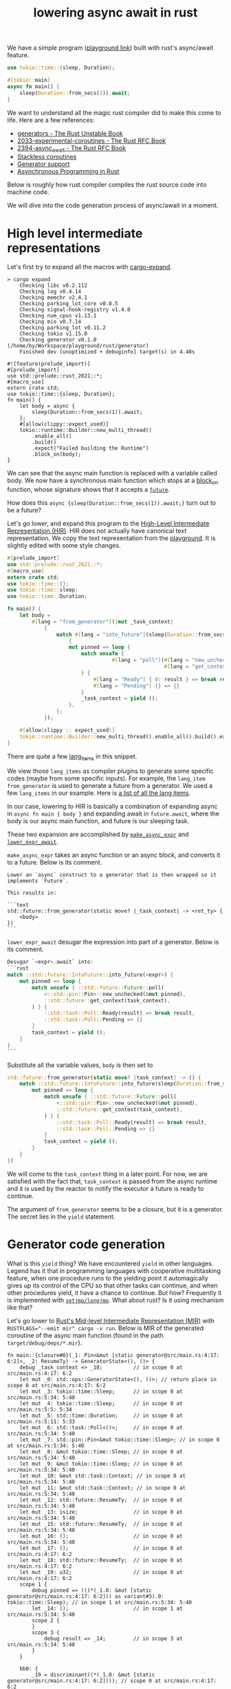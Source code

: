:PROPERTIES:
:ID:       2e4ec310-908d-4aee-800e-af631f0967a5
:END:
#+title: lowering async await in rust
#+filetags: :coroutine:llvm:code_generation:async_programming:rust:


We have a simple program ([[https://play.rust-lang.org/?version=nightly&mode=debug&edition=2021&gist=91241061cec74bd633c22789f1ae1196][playground link]]) built with rust's async/await feature.

#+begin_src rust
use tokio::time::{sleep, Duration};

#[tokio::main]
async fn main() {
    sleep(Duration::from_secs(1)).await;
}
#+end_src

We want to understand all the magic rust compiler did to make this come to life.
Here are a few references:
+ [[https://doc.rust-lang.org/beta/unstable-book/language-features/generators.html][generators - The Rust Unstable Book]]
+ [[https://rust-lang.github.io/rfcs/2033-experimental-coroutines.html][2033-experimental-coroutines - The Rust RFC Book]]
+ [[https://rust-lang.github.io/rfcs/2394-async_await.html][2394-async_await - The Rust RFC Book]]
+ [[https://github.com/vadimcn/rfcs/blob/coroutines2/text/0000-coroutines.md][Stackless coroutines]]
+ [[https://github.com/rust-lang/rust/pull/43076/files][Generator support]]
+ [[https://rust-lang.github.io/async-book/][Asynchronous Programming in Rust]]

Below is roughly how rust compiler compiles the rust source code into machine code.

[[file:assets/images/rust-compilation-flow.svg]]

We will dive into the code generation process of async/await in a moment.

* High level intermediate representations

Let's first try to expand all the macros with [[https://github.com/dtolnay/cargo-expand][cargo-expand]].

#+begin_src
> cargo expand
    Checking libc v0.2.112
    Checking log v0.4.14
    Checking memchr v2.4.1
    Checking parking_lot_core v0.8.5
    Checking signal-hook-registry v1.4.0
    Checking num_cpus v1.13.1
    Checking mio v0.7.14
    Checking parking_lot v0.11.2
    Checking tokio v1.15.0
    Checking generator v0.1.0 (/home/by/Workspace/playground/rust/generator)
    Finished dev [unoptimized + debuginfo] target(s) in 4.48s

#![feature(prelude_import)]
#[prelude_import]
use std::prelude::rust_2021::*;
#[macro_use]
extern crate std;
use tokio::time::{sleep, Duration};
fn main() {
    let body = async {
        sleep(Duration::from_secs(1)).await;
    };
    #[allow(clippy::expect_used)]
    tokio::runtime::Builder::new_multi_thread()
        .enable_all()
        .build()
        .expect("Failed building the Runtime")
        .block_on(body);
}
#+end_src

We can see that the async main function is replaced with a variable called body.
We now have a synchronous main function which stops at a [[https://docs.rs/tokio/latest/tokio/runtime/struct.Runtime.html#method.block_on][block_on]] function,
whose signature shows that it accepts a [[https://doc.rust-lang.org/std/future/trait.Future.html][~future~]].

How does this ~async {sleep(Duration::from_secs(1)).await;}~ turn out to be a future?

Let's go lower, and expand this program to the [[https://rustc-dev-guide.rust-lang.org/hir.html][High-Level Intermediate Representation (HIR)]].
HIR does not actually have canonical text representation. We copy the text representation from the [[https://play.rust-lang.org/?version=nightly&mode=debug&edition=2021&gist=91241061cec74bd633c22789f1ae1196][playground]].
It is slightly edited with some style changes.

#+begin_src rust
#[prelude_import]
use std::prelude::rust_2021::*;
#[macro_use]
extern crate std;
use tokio::time::{};
use tokio::time::sleep;
use tokio::time::Duration;

fn main() {
    let body =
        #[lang = "from_generator"](|mut _task_context|
            {
                match #[lang = "into_future"](sleep(Duration::from_secs(1)))
                    {
                    mut pinned => loop {
                        match unsafe {
                                  #[lang = "poll"](#[lang = "new_unchecked"](&mut pinned),
                                                   #[lang = "get_context"](_task_context))
                        } {
                            #[lang = "Ready"] { 0: result } => break result,
                            #[lang = "Pending"] {} => {}
                        }
                        _task_context = yield ();
                    },
                };
            });

    #[allow(clippy :: expect_used)]
    tokio::runtime::Builder::new_multi_thread().enable_all().build().expect("Failed building the Runtime").block_on(body);
}
#+end_src

There are quite a few [[https://doc.rust-lang.org/beta/unstable-book/language-features/lang-items.html][lang_items]] in this snippet.
# [[https://manishearth.github.io/blog/2017/01/11/rust-tidbits-what-is-a-lang-item/][Rust Tidbits: What Is a Lang Item? - In Pursuit of Laziness]]
We view those ~lang_items~ as compiler plugins to generate some specific codes (maybe from some specific inputs).
For example, the ~lang_item~ ~from_generator~ is used to generate a future from a generator.
We used a few ~lang_items~ in our example. Here is [[https://github.com/rust-lang/rust/blob/3ee016ae4d4c6ee4a34faa2eb7fdae2ffa7c9b46/compiler/rustc_hir/src/lang_items.rs#L173-L364][a list of all the lang items]].

In our case, lowering to HIR is basically a combination of expanding async in ~async fn main { body }~ and
expanding await in ~future.await~, where the body is our async main function, and future is our sleeping task.

These two expansion are accomplished by [[https://github.com/rust-lang/rust/blob/3ee016ae4d4c6ee4a34faa2eb7fdae2ffa7c9b46/compiler/rustc_ast_lowering/src/expr.rs#L518-L607][~make_async_expr~]] and [[https://github.com/rust-lang/rust/blob/3ee016ae4d4c6ee4a34faa2eb7fdae2ffa7c9b46/compiler/rustc_ast_lowering/src/expr.rs#L609-L800][~lower_expr_await~]].

~make_async_expr~ takes an async function or an async block, and converts it to a future.
Below is its comment.

#+begin_src
    Lower an `async` construct to a generator that is then wrapped so it implements `Future`.

    This results in:

    ```text
    std::future::from_generator(static move? |_task_context| -> <ret_ty> {
        <body>
    })
    ```
#+end_src



~lower_expr_await~ desugar the expression into part of a generator.
Below is its comment.

#+begin_src rust
    Desugar `<expr>.await` into:
    ```rust
    match ::std::future::IntoFuture::into_future(<expr>) {
        mut pinned => loop {
            match unsafe { ::std::future::Future::poll(
                <::std::pin::Pin>::new_unchecked(&mut pinned),
                ::std::future::get_context(task_context),
            ) } {
                ::std::task::Poll::Ready(result) => break result,
                ::std::task::Poll::Pending => {}
            }
            task_context = yield ();
        }
    }
    ```
#+end_src

Substitute all the variable values, ~body~ is then set to

#+begin_src rust
std::future::from_generator(static move? |task_context| -> () {
    match ::std::future::IntoFuture::into_future(sleep(Duration::from_secs(1))) {
        mut pinned => loop {
            match unsafe { ::std::future::Future::poll(
                <::std::pin::Pin>::new_unchecked(&mut pinned),
                ::std::future::get_context(task_context),
            ) } {
                ::std::task::Poll::Ready(result) => break result,
                ::std::task::Poll::Pending => {}
            }
            task_context = yield ();
        }
    }
})
#+end_src

We will come to the ~task_context~ thing in a later point.
For now, we are satisfied with the fact that, ~task_context~ is passed from the async runtime and it is
used by the reactor to notify the executor a future is ready to continue.

The argument of ~from_generator~ seems to be a closure, but it is a generator.
The secret lies in the ~yield~ statement.

* Generator code generation

What is this ~yield~ thing? We have encountered ~yield~ in other languages.
Legend has it that in programming languages with cooperative multitasking feature,
when one procedure runs to the yielding point it automagically gives up its control of the CPU so that other tasks can continue,
and when other procedures yield, it have a chance to continue. But how?
Frequently it is implemented with [[https://en.wikipedia.org/wiki/Setjmp.h][~setjmp/longjmp~]]. What about rust? Is it using mechanism like that?

Let's go lower to [[https://rustc-dev-guide.rust-lang.org/mir/index.html][Rust's Mid-level Intermediate Representation (MIR)]] with ~RUSTFLAGS="--emit mir" cargo -v run~.
Below is MIR of the generated coroutine of the async main function (found in the path ~target/debug/deps/*.mir~).

#+begin_src rust-mir
fn main::{closure#0}(_1: Pin<&mut [static generator@src/main.rs:4:17: 6:2]>, _2: ResumeTy) -> GeneratorState<(), ()> {
    debug _task_context => _18;          // in scope 0 at src/main.rs:4:17: 6:2
    let mut _0: std::ops::GeneratorState<(), ()>; // return place in scope 0 at src/main.rs:4:17: 6:2
    let mut _3: tokio::time::Sleep;      // in scope 0 at src/main.rs:5:34: 5:40
    let mut _4: tokio::time::Sleep;      // in scope 0 at src/main.rs:5:5: 5:34
    let mut _5: std::time::Duration;     // in scope 0 at src/main.rs:5:11: 5:33
    let mut _6: std::task::Poll<()>;     // in scope 0 at src/main.rs:5:34: 5:40
    let mut _7: std::pin::Pin<&mut tokio::time::Sleep>; // in scope 0 at src/main.rs:5:34: 5:40
    let mut _8: &mut tokio::time::Sleep; // in scope 0 at src/main.rs:5:34: 5:40
    let mut _9: &mut tokio::time::Sleep; // in scope 0 at src/main.rs:5:34: 5:40
    let mut _10: &mut std::task::Context; // in scope 0 at src/main.rs:5:34: 5:40
    let mut _11: &mut std::task::Context; // in scope 0 at src/main.rs:5:34: 5:40
    let mut _12: std::future::ResumeTy;  // in scope 0 at src/main.rs:5:34: 5:40
    let mut _13: isize;                  // in scope 0 at src/main.rs:5:34: 5:40
    let mut _15: std::future::ResumeTy;  // in scope 0 at src/main.rs:5:34: 5:40
    let mut _16: ();                     // in scope 0 at src/main.rs:5:34: 5:40
    let mut _17: ();                     // in scope 0 at src/main.rs:4:17: 6:2
    let mut _18: std::future::ResumeTy;  // in scope 0 at src/main.rs:4:17: 6:2
    let mut _19: u32;                    // in scope 0 at src/main.rs:4:17: 6:2
    scope 1 {
        debug pinned => (((*(_1.0: &mut [static generator@src/main.rs:4:17: 6:2])) as variant#3).0: tokio::time::Sleep); // in scope 1 at src/main.rs:5:34: 5:40
        let _14: ();                     // in scope 1 at src/main.rs:5:34: 5:40
        scope 2 {
        }
        scope 3 {
            debug result => _14;         // in scope 3 at src/main.rs:5:34: 5:40
        }
    }

    bb0: {
        _19 = discriminant((*(_1.0: &mut [static generator@src/main.rs:4:17: 6:2]))); // scope 0 at src/main.rs:4:17: 6:2
        switchInt(move _19) -> [0_u32: bb1, 1_u32: bb17, 2_u32: bb16, 3_u32: bb15, otherwise: bb18]; // scope 0 at src/main.rs:4:17: 6:2
    }

    bb1: {
        _18 = move _2;                   // scope 0 at src/main.rs:4:17: 6:2
        _5 = Duration::from_secs(const 1_u64) -> [return: bb2, unwind: bb14]; // scope 0 at src/main.rs:5:11: 5:33
                                         // mir::Constant
                                         // + span: src/main.rs:5:11: 5:30
                                         // + literal: Const { ty: fn(u64) -> std::time::Duration {std::time::Duration::from_secs}, val: Value(Scalar(<ZST>)) }
    }

    bb2: {
        _4 = tokio::time::sleep(move _5) -> [return: bb3, unwind: bb14]; // scope 0 at src/main.rs:5:5: 5:34
                                         // mir::Constant
                                         // + span: src/main.rs:5:5: 5:10
                                         // + literal: Const { ty: fn(std::time::Duration) -> tokio::time::Sleep {tokio::time::sleep}, val: Value(Scalar(<ZST>)) }
    }

    bb3: {
        _3 = <Sleep as IntoFuture>::into_future(move _4) -> [return: bb4, unwind: bb14]; // scope 0 at src/main.rs:5:34: 5:40
                                         // mir::Constant
                                         // + span: src/main.rs:5:34: 5:40
                                         // + literal: Const { ty: fn(tokio::time::Sleep) -> <tokio::time::Sleep as std::future::IntoFuture>::Future {<tokio::time::Sleep as std::future::IntoFuture>::into_future}, val: Value(Scalar(<ZST>)) }
    }

    bb4: {
        (((*(_1.0: &mut [static generator@src/main.rs:4:17: 6:2])) as variant#3).0: tokio::time::Sleep) = move _3; // scope 0 at src/main.rs:5:34: 5:40
        goto -> bb5;                     // scope 1 at src/main.rs:5:34: 5:40
    }

    bb5: {
        _9 = &mut (((*(_1.0: &mut [static generator@src/main.rs:4:17: 6:2])) as variant#3).0: tokio::time::Sleep); // scope 2 at src/main.rs:5:34: 5:40
        _8 = &mut (*_9);                 // scope 2 at src/main.rs:5:34: 5:40
        _7 = Pin::<&mut Sleep>::new_unchecked(move _8) -> [return: bb6, unwind: bb13]; // scope 2 at src/main.rs:5:34: 5:40
                                         // mir::Constant
                                         // + span: src/main.rs:5:34: 5:40
                                         // + literal: Const { ty: unsafe fn(&mut tokio::time::Sleep) -> std::pin::Pin<&mut tokio::time::Sleep> {std::pin::Pin::<&mut tokio::time::Sleep>::new_unchecked}, val: Value(Scalar(<ZST>)) }
    }

    bb6: {
        _12 = _18;                       // scope 2 at src/main.rs:5:34: 5:40
        _11 = get_context(move _12) -> [return: bb7, unwind: bb13]; // scope 2 at src/main.rs:5:34: 5:40
                                         // mir::Constant
                                         // + span: src/main.rs:5:34: 5:40
                                         // + literal: Const { ty: unsafe fn(std::future::ResumeTy) -> &mut std::task::Context {std::future::get_context}, val: Value(Scalar(<ZST>)) }
    }

    bb7: {
        _10 = &mut (*_11);               // scope 2 at src/main.rs:5:34: 5:40
        _6 = <Sleep as Future>::poll(move _7, move _10) -> [return: bb8, unwind: bb13]; // scope 2 at src/main.rs:5:34: 5:40
                                         // mir::Constant
                                         // + span: src/main.rs:5:34: 5:40
                                         // + literal: Const { ty: for<'r, 's, 't0> fn(std::pin::Pin<&'r mut tokio::time::Sleep>, &'s mut std::task::Context<'t0>) -> std::task::Poll<<tokio::time::Sleep as std::future::Future>::Output> {<tokio::time::Sleep as std::future::Future>::poll}, val: Value(Scalar(<ZST>)) }
    }

    bb8: {
        _13 = discriminant(_6);          // scope 1 at src/main.rs:5:34: 5:40
        switchInt(move _13) -> [0_isize: bb11, 1_isize: bb9, otherwise: bb10]; // scope 1 at src/main.rs:5:34: 5:40
    }

    bb9: {
        ((_0 as Yielded).0: ()) = move _16; // scope 1 at src/main.rs:5:34: 5:40
        discriminant(_0) = 0;            // scope 1 at src/main.rs:5:34: 5:40
        discriminant((*(_1.0: &mut [static generator@src/main.rs:4:17: 6:2]))) = 3; // scope 1 at src/main.rs:5:34: 5:40
        return;                          // scope 1 at src/main.rs:5:34: 5:40
    }

    bb10: {
        unreachable;                     // scope 1 at src/main.rs:5:34: 5:40
    }

    bb11: {
        _14 = ((_6 as Ready).0: ());     // scope 1 at src/main.rs:5:34: 5:40
        drop((((*(_1.0: &mut [static generator@src/main.rs:4:17: 6:2])) as variant#3).0: tokio::time::Sleep)) -> [return: bb12, unwind: bb14]; // scope 0 at src/main.rs:5:39: 5:40
    }

    bb12: {
        _17 = const ();                  // scope 0 at src/main.rs:4:17: 6:2
        ((_0 as Complete).0: ()) = move _17; // scope 0 at src/main.rs:6:2: 6:2
        discriminant(_0) = 1;            // scope 0 at src/main.rs:6:2: 6:2
        discriminant((*(_1.0: &mut [static generator@src/main.rs:4:17: 6:2]))) = 1; // scope 0 at src/main.rs:6:2: 6:2
        return;                          // scope 0 at src/main.rs:6:2: 6:2
    }

    bb13 (cleanup): {
        drop((((*(_1.0: &mut [static generator@src/main.rs:4:17: 6:2])) as variant#3).0: tokio::time::Sleep)) -> bb14; // scope 0 at src/main.rs:5:39: 5:40
    }

    bb14 (cleanup): {
        discriminant((*(_1.0: &mut [static generator@src/main.rs:4:17: 6:2]))) = 2; // scope 0 at src/main.rs:4:17: 6:2
        resume;                          // scope 0 at src/main.rs:4:17: 6:2
    }

    bb15: {
        _15 = move _2;                   // scope 0 at src/main.rs:4:17: 6:2
        _18 = move _15;                  // scope 1 at src/main.rs:5:34: 5:40
        goto -> bb5;                     // scope 1 at src/main.rs:5:34: 5:40
    }

    bb16: {
        assert(const false, "`async fn` resumed after panicking") -> bb16; // scope 0 at src/main.rs:4:17: 6:2
    }

    bb17: {
        assert(const false, "`async fn` resumed after completion") -> bb17; // scope 0 at src/main.rs:4:17: 6:2
    }

    bb18: {
        unreachable;                     // scope 0 at src/main.rs:4:17: 6:2
    }
}
#+end_src

We can generate a control flow graph of the generated coroutine with
~RUSTFLAGS="-Z dump-mir=main -Z dump-mir-graphviz -Z dump-mir-dataflow -Z dump-mir-spanview --emit=mir" cargo -v run~.

[[file:assets/images/generated-main-coroutine.svg]]

The entry point of this generated coroutine is basic block ~bb0~ (the block 0 in the above diagram).

#+begin_src rust-mir
    bb0: {
        _19 = discriminant((*(_1.0: &mut [static generator@src/main.rs:4:17: 6:2]))); // scope 0 at src/main.rs:4:17: 6:2
        switchInt(move _19) -> [0_u32: bb1, 1_u32: bb17, 2_u32: bb16, 3_u32: bb15, otherwise: bb18]; // scope 0 at src/main.rs:4:17: 6:2
    }
#+end_src

~bb0~ first finds out the current state of the generated generator (variable ~_1~ in the second line).
The current state is a ~enum~, whose branches are identified by the discriminants, tags prepended to the actual payload.
Below is a llvm itermediate representation to obtain a discriminant.

#+begin_src llir
   %7 = bitcast i64* %_1 to %"[static generator@src/main.rs:4:17: 6:2]"*, !dbg !2665
   %8 = getelementptr inbounds %"[static generator@src/main.rs:4:17: 6:2]", %"[static generator@src/main.rs:4:17: 6:2]"* %7, i32 0, i32 1, !dbg !2665
   %9 = load i8, i8* %8, align 128, !dbg !2665, !range !2623
   %_19 = zext i8 %9 to i32, !dbg !2665
   switch i32 %_19, label %bb18 [
     i32 0, label %bb1
     i32 1, label %bb17
     i32 2, label %bb16
     i32 3, label %bb15
   ], !dbg !2665
#+end_src

Our program decides jumping to which basic block based on the state's current discriminant.
For example, when the discriminant is 0, the program jumps to ~bb1~.
Some branch is unreachable because those discriminants are just not possible to have those values (the otherwise branch above).
Some states (the 1_u32 and 2_u32 branches above) are malformed.
The state 0_u32 means that we just get started. The state 3_u32 means that polling is already started, but the task is not finished yet.
When the sleeping task is finished, the state is transitioned to 1_u32.

Let's look at an exemplary state transition.

#+begin_src rust-mir
    bb6: {
        _12 = _18;                       // scope 2 at src/main.rs:5:34: 5:40
        _11 = get_context(move _12) -> [return: bb7, unwind: bb13]; // scope 2 at src/main.rs:5:34: 5:40
                                         // mir::Constant
                                         // + span: src/main.rs:5:34: 5:40
                                         // + literal: Const { ty: unsafe fn(std::future::ResumeTy) -> &mut std::task::Context {std::future::get_context}, val: Value(Scalar(<ZST>)) }
    }

    bb7: {
        _10 = &mut (*_11);               // scope 2 at src/main.rs:5:34: 5:40
        _6 = <Sleep as Future>::poll(move _7, move _10) -> [return: bb8, unwind: bb13]; // scope 2 at src/main.rs:5:34: 5:40
                                         // mir::Constant
                                         // + span: src/main.rs:5:34: 5:40
                                         // + literal: Const { ty: for<'r, 's, 't0> fn(std::pin::Pin<&'r mut tokio::time::Sleep>, &'s mut std::task::Context<'t0>) -> std::task::Poll<<tokio::time::Sleep as std::future::Future>::Output> {<tokio::time::Sleep as std::future::Future>::poll}, val: Value(Scalar(<ZST>)) }
    }

    bb8: {
        _13 = discriminant(_6);          // scope 1 at src/main.rs:5:34: 5:40
        switchInt(move _13) -> [0_isize: bb11, 1_isize: bb9, otherwise: bb10]; // scope 1 at src/main.rs:5:34: 5:40
    }

    bb9: {
        ((_0 as Yielded).0: ()) = move _16; // scope 1 at src/main.rs:5:34: 5:40
        discriminant(_0) = 0;            // scope 1 at src/main.rs:5:34: 5:40
        discriminant((*(_1.0: &mut [static generator@src/main.rs:4:17: 6:2]))) = 3; // scope 1 at src/main.rs:5:34: 5:40
        return;                          // scope 1 at src/main.rs:5:34: 5:40
    }

    bb11: {
        _14 = ((_6 as Ready).0: ());     // scope 1 at src/main.rs:5:34: 5:40
        drop((((*(_1.0: &mut [static generator@src/main.rs:4:17: 6:2])) as variant#3).0: tokio::time::Sleep)) -> [return: bb12, unwind: bb14]; // scope 0 at src/main.rs:5:39: 5:40
    }

    bb12: {
        _17 = const ();                  // scope 0 at src/main.rs:4:17: 6:2
        ((_0 as Complete).0: ()) = move _17; // scope 0 at src/main.rs:6:2: 6:2
        discriminant(_0) = 1;            // scope 0 at src/main.rs:6:2: 6:2
        discriminant((*(_1.0: &mut [static generator@src/main.rs:4:17: 6:2]))) = 1; // scope 0 at src/main.rs:6:2: 6:2
        return;                          // scope 0 at src/main.rs:6:2: 6:2
    }
#+end_src

~bb6~ and ~bb7~ obtains the result of the ~poll~ function of the sleeping future. Depending on whether the sleeping task is finished,
the control flow may go from ~bb8~ to ~bb9~ (which sets the state to be 3) or ~bb11~ and ~bb12~ (which sets the state to be 1).

In summary, the rust compiler generates a closure which captures the state of the async block.
The state transition is driven by repeated execution of this closure.
The pausing of a coroutine is just an early return on no final results,
while the resumption is just a rerun of the closure.

To make this more clear, let's add one more suspension point ([[https://play.rust-lang.org/?version=nightly&mode=debug&edition=2021&gist=573f94052c3485e3dba8f2d49cd1e7fa][playground link]]).

#+begin_src rust
use tokio::time::{sleep, Duration};

#[tokio::main]
async fn main() {
    sleep(Duration::from_secs(1)).await;
    sleep(Duration::from_secs(1)).await;
}
#+end_src

This time the entry point has one more branches to go. A new state 4_u32, which represents the time gap
between the first future finished and the second future still running, is created.

#+begin_src rust-mir
    bb0: {
        _33 = discriminant((*(_1.0: &mut [static generator@src/main.rs:4:17: 7:2]))); // scope 0 at src/main.rs:4:17: 7:2
        switchInt(move _33) -> [0_u32: bb1, 1_u32: bb30, 2_u32: bb29, 3_u32: bb27, 4_u32: bb28, otherwise: bb31]; // scope 0 at src/main.rs:4:17: 7:2
    }
#+end_src

* Bridging generators to futures
One final thing for the rust compiler, the async runtime accepts only futures.
Fortunately, it's quite simple to convert a generator to a future.

The [[https://github.com/rust-lang/rust/blob/3ee016ae4d4c6ee4a34faa2eb7fdae2ffa7c9b46/library/core/src/future/mod.rs#L55-L92][from_generator]] function does exactly this.

#+begin_src rust
/// Wrap a generator in a future.
///
/// This function returns a `GenFuture` underneath, but hides it in `impl Trait` to give
/// better error messages (`impl Future` rather than `GenFuture<[closure.....]>`).
// This is `const` to avoid extra errors after we recover from `const async fn`
#[lang = "from_generator"]
#[doc(hidden)]
#[unstable(feature = "gen_future", issue = "50547")]
#[rustc_const_unstable(feature = "gen_future", issue = "50547")]
#[inline]
pub const fn from_generator<T>(gen: T) -> impl Future<Output = T::Return>
where
    T: Generator<ResumeTy, Yield = ()>,
{
    #[rustc_diagnostic_item = "gen_future"]
    struct GenFuture<T: Generator<ResumeTy, Yield = ()>>(T);

    // We rely on the fact that async/await futures are immovable in order to create
    // self-referential borrows in the underlying generator.
    impl<T: Generator<ResumeTy, Yield = ()>> !Unpin for GenFuture<T> {}

    impl<T: Generator<ResumeTy, Yield = ()>> Future for GenFuture<T> {
        type Output = T::Return;
        fn poll(self: Pin<&mut Self>, cx: &mut Context<'_>) -> Poll<Self::Output> {
            // SAFETY: Safe because we're !Unpin + !Drop, and this is just a field projection.
            let gen = unsafe { Pin::map_unchecked_mut(self, |s| &mut s.0) };

            // Resume the generator, turning the `&mut Context` into a `NonNull` raw pointer. The
            // `.await` lowering will safely cast that back to a `&mut Context`.
            match gen.resume(ResumeTy(NonNull::from(cx).cast::<Context<'static>>())) {
                GeneratorState::Yielded(()) => Poll::Pending,
                GeneratorState::Complete(x) => Poll::Ready(x),
            }
        }
    }

    GenFuture(gen)
}
#+end_src

As we can see, what the ~poll~ function for a generator future does is essentially data conversion.
One delicate yet crucial matter is the before-mentioned parameter ~task_context~.

Recall the generated coroutine is something like
#+begin_src rust
|task_context| -> () {
    match ::std::future::IntoFuture::into_future(sleep(Duration::from_secs(1))) {
        mut pinned => loop {
            match unsafe { ::std::future::Future::poll(
                <::std::pin::Pin>::new_unchecked(&mut pinned),
                ::std::future::get_context(task_context),
            ) } {
                ::std::task::Poll::Ready(result) => break result,
                ::std::task::Poll::Pending => {}
            }
            task_context = yield ();
        }
    }
}
#+end_src

The generator takes an argument ~task_context~ and in the suspension point we have a peculiar statement ~task_context = yield ()~.
Who is this ~task_context~ and where did it come from?

It turns out, ~task_context~ is just the argument passed from ~resume~ function.
To illustrate this, let's generate a generator ~gen~, which is something like
#+begin_src rust
|closure_args| -> () {
    do_something();
    yield_args = yield ();
}
#+end_src
When we run ~gen.resume(args_1)~, the generator's ~closure_args~ is set to ~args_1~.
Then, when we run ~gen.resume(args_2)~, the ~yield_args~ is set to ~args_2~.
So in our case, when the async runtime calls ~gen.resume(ResumeTy(NonNull::from(cx).cast::<Context<'static>>()))~
~task_context~ is repeatedly set to ~ResumeTy(NonNull::from(cx).cast::<Context<'static>>())~,
which is nothing but a wrapper of ~cx~, a [[https://docs.rs/futures/latest/futures/task/struct.Context.html][futures::task::Context]].
In this way, futures inside the generator can inform the executor when they are ready to make progress
(see [[https://rust-lang.github.io/async-book/02_execution/02_future.html][The Future Trait - Asynchronous Programming in Rust]] for more information).

# TODO: add generated code to illustrate how generator arguments are passed.
